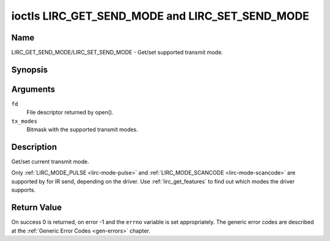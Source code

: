 .. -*- coding: utf-8; mode: rst -*-

.. _lirc_get_send_mode:
.. _lirc_set_send_mode:

************************************************
ioctls LIRC_GET_SEND_MODE and LIRC_SET_SEND_MODE
************************************************

Name
====

LIRC_GET_SEND_MODE/LIRC_SET_SEND_MODE - Get/set supported transmit mode.

Synopsis
========

.. c:function:: int ioctl( int fd, LIRC_GET_SEND_MODE, __u32 *tx_modes )
    :name: LIRC_GET_SEND_MODE

.. c:function:: int ioctl( int fd, LIRC_SET_SEND_MODE, __u32 *tx_modes )
    :name: LIRC_SET_SEND_MODE

Arguments
=========

``fd``
    File descriptor returned by open().

``tx_modes``
    Bitmask with the supported transmit modes.


Description
===========

Get/set current transmit mode.

Only :ref:`LIRC_MODE_PULSE <lirc-mode-pulse>` and
:ref:`LIRC_MODE_SCANCODE <lirc-mode-scancode>` are supported by for IR send,
depending on the driver. Use :ref:`lirc_get_features` to find out which
modes the driver supports.

Return Value
============

On success 0 is returned, on error -1 and the ``errno`` variable is set
appropriately. The generic error codes are described at the
:ref:`Generic Error Codes <gen-errors>` chapter.
